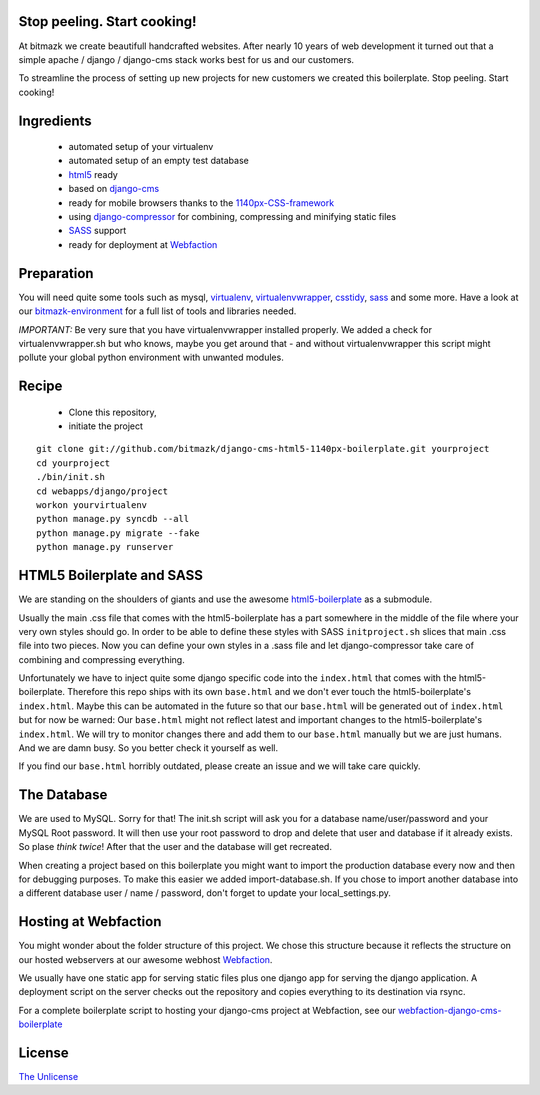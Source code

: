 Stop peeling. Start cooking!
============================

At bitmazk we create beautifull handcrafted websites. After nearly 10 years
of web development it turned out that a simple apache / django / django-cms
stack works best for us and our customers.

To streamline the process of setting up new projects for new customers we
created this boilerplate. Stop peeling. Start cooking!

Ingredients
===========

  - automated setup of your virtualenv
  - automated setup of an empty test database
  - html5_ ready
  - based on django-cms_
  - ready for mobile browsers thanks to the 1140px-CSS-framework_
  - using django-compressor_
    for combining, compressing and minifying static files
  - SASS_ support
  - ready for deployment at Webfaction_

Preparation
===========

You will need quite some tools such as
mysql, virtualenv_, virtualenvwrapper_, csstidy_, sass_ and some more. Have a
look at our bitmazk-environment_ for a full list of tools and libraries needed.

*IMPORTANT:* Be very sure that you have virtualenvwrapper installed properly.
We added a check for virtualenvwrapper.sh but who knows, maybe you get around
that - and without virtualenvwrapper this script might pollute your global
python environment with unwanted modules.

Recipe
======

  - Clone this repository,
  - initiate the project

::

  git clone git://github.com/bitmazk/django-cms-html5-1140px-boilerplate.git yourproject
  cd yourproject
  ./bin/init.sh
  cd webapps/django/project
  workon yourvirtualenv
  python manage.py syncdb --all
  python manage.py migrate --fake
  python manage.py runserver

HTML5 Boilerplate and SASS
==========================
We are standing on the shoulders of giants and use the awesome
html5-boilerplate_ as a submodule.

Usually the main .css file that comes with the html5-boilerplate has a part
somewhere in the middle of the file where your very own styles should go.
In order to be able to define these styles with SASS ``initproject.sh`` slices
that main .css file into two pieces. Now you can define your own styles in a
.sass file and let django-compressor take care of combining and compressing
everything.

Unfortunately we have to inject quite some django specific code into the
``index.html`` that comes with the html5-boilerplate. Therefore this repo ships
with its own ``base.html`` and we don't ever touch the html5-boilerplate's
``index.html``. Maybe this can be automated in the future so that our
``base.html`` will be generated out of ``index.html`` but for now be warned:
Our ``base.html`` might not reflect latest and important changes to the
html5-boilerplate's ``index.html``. We will try to monitor changes there and add
them to our ``base.html`` manually but we are just humans. And we are damn busy.
So you better check it yourself as well.

If you find our ``base.html`` horribly outdated, please create an issue and we
will take care quickly.

The Database
============
We are used to MySQL. Sorry for that! The init.sh script will ask you for
a database name/user/password and your MySQL Root password. It will then use
your root password to drop and delete that user and database if it already
exists. So plase *think twice*! After that the user and the database will get
recreated.

When creating a project based on this boilerplate you might want to import
the production database every now and then for debugging purposes. To make
this easier we added import-database.sh. If you chose to import another database
into a different database user / name / password, don't forget to update your
local_settings.py.

Hosting at Webfaction
=====================

You might wonder about the folder structure of this project. We chose this
structure because it reflects the structure on our hosted webservers at our
awesome webhost Webfaction_.

We usually have one static app for serving static files plus one django app for
serving the django application. A deployment script on the server checks out the
repository and copies everything to its destination via rsync.

For a complete boilerplate script to hosting your django-cms project at Webfaction, see our `webfaction-django-cms-boilerplate <https://github.com/bitmazk/webfaction-django-cms-boilerplate>`_

License
=======

`The Unlicense <http://unlicense.org>`_

.. _django-cms: https://github.com/divio/django-cms
.. _django-compressor: https://github.com/mintchaos/django_compressor
.. _SASS: http://sass-lang.com/
.. _Webfaction: http://www.webfaction.com
.. _virtualenv: http://pypi.python.org/pypi/virtualenv/
.. _virtualenvwrapper: http://pypi.python.org/pypi/virtualenv/
.. _csstidy: http://csstidy.sourceforge.net/
.. _sass: http://sass-lang.com/
.. _bitmazk-environment: https://github.com/bitmazk/bitmazk-environment
.. _html5-boilerplate: https://github.com/paulirish/html5-boilerplate
.. _html5: https://github.com/paulirish/html5-boilerplate
.. _1140px-CSS-framework: http://cssgrid.net/

